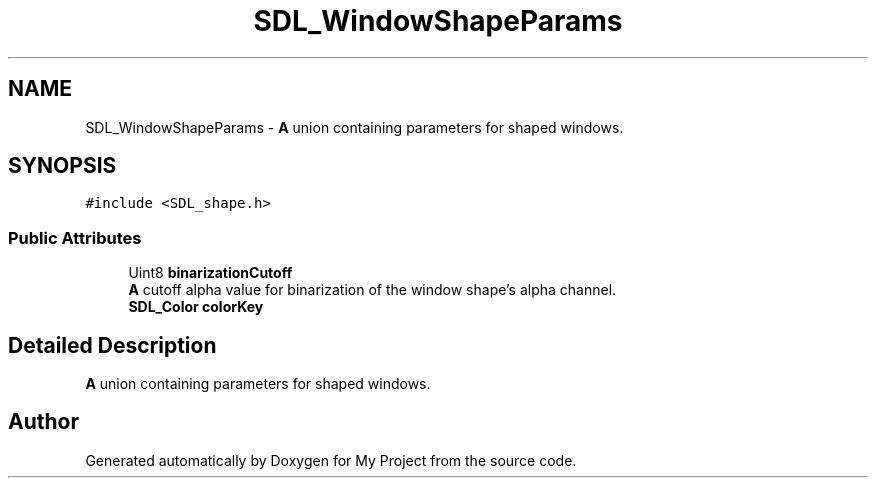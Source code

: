 .TH "SDL_WindowShapeParams" 3 "Wed Feb 1 2023" "Version Version 0.0" "My Project" \" -*- nroff -*-
.ad l
.nh
.SH NAME
SDL_WindowShapeParams \- \fBA\fP union containing parameters for shaped windows\&.  

.SH SYNOPSIS
.br
.PP
.PP
\fC#include <SDL_shape\&.h>\fP
.SS "Public Attributes"

.in +1c
.ti -1c
.RI "Uint8 \fBbinarizationCutoff\fP"
.br
.RI "\fBA\fP cutoff alpha value for binarization of the window shape's alpha channel\&. "
.ti -1c
.RI "\fBSDL_Color\fP \fBcolorKey\fP"
.br
.in -1c
.SH "Detailed Description"
.PP 
\fBA\fP union containing parameters for shaped windows\&. 

.SH "Author"
.PP 
Generated automatically by Doxygen for My Project from the source code\&.
